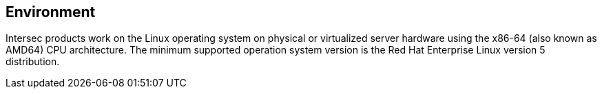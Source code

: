 == Environment ==

Intersec products work on the Linux operating system on physical or virtualized
server hardware using the x86-64 (also known as AMD64) CPU architecture.
The minimum supported operation system version is the Red Hat Enterprise Linux
version 5 distribution.
